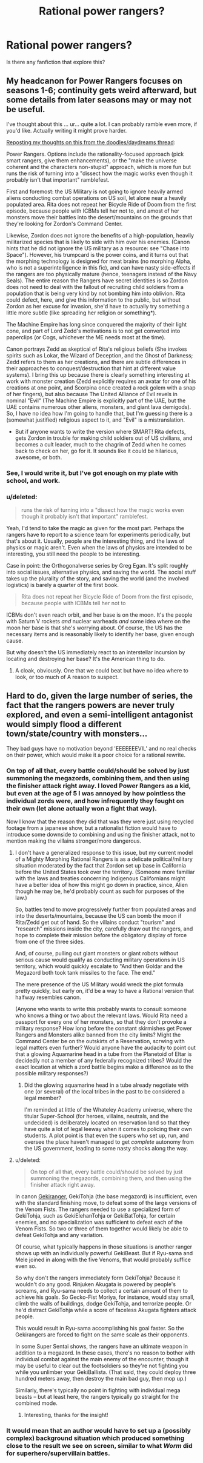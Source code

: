 #+TITLE: Rational power rangers?

* Rational power rangers?
:PROPERTIES:
:Author: jldew
:Score: 5
:DateUnix: 1422211607.0
:DateShort: 2015-Jan-25
:END:
Is there any fanfiction that explore this?


** My headcanon for Power Rangers focuses on seasons 1-6; continuity gets weird afterward, but some details from later seasons may or may not be useful.

I've thought about this ... ur... quite a lot. I can probably ramble even more, if you'd like. Actually writing it might prove harder.

[[http://www.reddit.com/r/rational/comments/2o5hpp/rrational_daydreams_and_doodles_thread_all_the/cmkt77o][Reposting my thoughts on this from the doodles/daydreams thread]]:

Power Rangers. Options include the rationality-focused approach (pick smart rangers, give them enhancements), or the "make the universe coherent and the characters non-stupid" approach, which is more fun but runs the risk of turning into a "dissect how the magic works even though it probably isn't that important" ramblefest.

First and foremost: the US Military is not going to ignore heavily armed aliens conducting combat operations on US soil, let alone near a heavily populated area. Rita does not repeat her Bicycle Ride of Doom from the first episode, because people with ICBMs tell her not to, and amost of her monsters move their battles into the desert/mountains on the grounds that they're looking for Zordon's Command Center.

Likewise, Zordon does not ignore the benefits of a high-population, heavily militarized species that is likely to side with him over his enemies. (Canon hints that he did not ignore the US military as a resource: see "Chase into Space"). However, his trumpcard is the power coins, and it turns out that the morphing technology is designed for meat brains (no morphing Alpha, who is not a superintelligence in this fic), and can have nasty side-effects if the rangers are too physically mature (hence, teenagers instead of the Navy Seals). The entire reason the Rangers have secret identities is so Zordon does not need to deal with the fallout of recruiting child soldiers from a population that is being very kind by not bombing him into oblivion. Rita could defect, here, and give this information to the public, but without Zordon as her excuse for invasion, she'd have to actually try something a little more subtle (like spreading her religion or something*).

The Machine Empire has long since conquered the majority of their light cone, and part of Lord Zedd's motivations is to not get converted into paperclips (or Cogs, whichever the ME needs most at the time).

Canon portrays Zedd as skeptical of Rita's religious beliefs (She invokes spirits such as Lokar, the Wizard of Deception, and the Ghost of Darkness; Zedd refers to them as her creations, and there are subtle differences in their approaches to conquest/destruction that hint at different value systems). I bring this up because there is clearly something interesting at work with monster creation (Zedd explicitly requires an avatar for one of his creations at one point, and Scorpina once created a rock golem with a snap of her fingers), but also because The United Alliance of Evil revels in nominal "Evil" (The Machine Empire is explicitly part of the UAE, but the UAE contains numerous other aliens, monsters, and giant lava demigods). So, I have no idea how I'm going to handle that, but I'm guessing there is a (somewhat justified) religious aspect to it, and "Evil" is a mistranslation.

- But if anyone wants to write the version where SMART! Rita defects, gets Zordon in trouble for making child soldiers out of US civilians, and becomes a cult leader, much to the chagrin of Zedd when he comes back to check on her, go for it. It sounds like it could be hilarious, awesome, or both.
:PROPERTIES:
:Author: cae_jones
:Score: 8
:DateUnix: 1422218923.0
:DateShort: 2015-Jan-26
:END:

*** See, I would write it, but I've got enough on my plate with school, and work.
:PROPERTIES:
:Author: jldew
:Score: 2
:DateUnix: 1422219847.0
:DateShort: 2015-Jan-26
:END:


*** u/deleted:
#+begin_quote
  runs the risk of turning into a "dissect how the magic works even though it probably isn't that important" ramblefest.
#+end_quote

Yeah, I'd tend to take the magic as given for the most part. Perhaps the rangers have to report to a science team for experiments periodically, but that's about it. Usually, people are the interesting thing, and the laws of physics or magic aren't. Even when the laws of physics are intended to be interesting, you still need the people to be interesting.

Case in point: the Orthogonalverse series by Greg Egan. It's split roughly into social issues, alternative physics, and saving the world. The social stuff takes up the plurality of the story, and saving the world (and the involved logistics) is barely a quarter of the first book.

#+begin_quote
  Rita does not repeat her Bicycle Ride of Doom from the first episode, because people with ICBMs tell her not to
#+end_quote

ICBMs don't even reach orbit, and her base is on the moon. It's the people with Saturn V rockets /and/ nuclear warheads /and/ some idea where on the moon her base is that she's worrying about. Of course, the US has the necessary items and is reasonably likely to identify her base, given enough cause.

But why doesn't the US immediately react to an interstellar incursion by locating and destroying her base? It's the American thing to do.
:PROPERTIES:
:Score: 2
:DateUnix: 1422244362.0
:DateShort: 2015-Jan-26
:END:

**** A cloak, obviously. One that we could beat but have no idea where to look, or too much of A reason to suspect.
:PROPERTIES:
:Author: Rouninscholar
:Score: 1
:DateUnix: 1422283938.0
:DateShort: 2015-Jan-26
:END:


** Hard to do, given the large number of series, the fact that the rangers powers are never truly explored, and even a semi-intelligent antagonist would simply flood a different town/state/country with monsters...

They bad guys have no motivation beyond 'EEEEEEEVIL' and no real checks on their power, which would make it a poor choice for a rational rewrite.
:PROPERTIES:
:Author: failed_novelty
:Score: 5
:DateUnix: 1422213485.0
:DateShort: 2015-Jan-25
:END:

*** On top of all that, every battle could/should be solved by just summoning the megazords, combining them, and then using the finisher attack right away. I loved Power Rangers as a kid, but even at the age of 5 I was annoyed by how pointless the individual zords were, and how infrequently they fought on their own (let alone actually won a fight that way).

Now I know that the reason they did that was they were just using recycled footage from a japanese show, but a rationalist fiction would have to introduce some downside to combining and using the finisher attack, not to mention making the villains stronger/more dangerous.
:PROPERTIES:
:Author: DaystarEld
:Score: 5
:DateUnix: 1422214950.0
:DateShort: 2015-Jan-25
:END:

**** I don't have a generalized response to this issue, but my current model of a Mighty Morphing Rational Rangers is as a delicate political/military situation moderated by the fact that Zordon set up base in California before the United States took over the territory. (Someone more familiar with the laws and treaties concerning Indigenous Californians might have a better idea of how this might go down in practice, since, Alien though he may be, he'd probably count as such for purposes of the law.)

So, battles tend to move progressively further from populated areas and into the deserts/mountains, because the US can bomb the moon if Rita/Zedd get out of hand. So the villains conduct "tourism" and "research" missions inside the city, carefully draw out the rangers, and hope to complete their mission before the obligatory display of force from one of the three sides.

And, of course, pulling out giant monsters or giant robots without serious cause would qualify as conducting military operations in US territory, which would quickly escalate to "And then Goldar and the Megazord both took tank missiles to the face. The end."

The mere presence of the US Military would wreck the plot formula pretty quickly, but early on, it'd be a way to have a Rational version that halfway resembles canon.

(Anyone who wants to write this probably wants to consult someone who knows a thing or two about the relevant laws. Would Rita need a passport for every one of her monsters, so that they don't provoke a military response? How long before the constant skirmishes get Power Rangers and Monsters alike banned from the city limits? Might the Command Center be on the outskirts of a Reservation, scrwing with legal matters even further? Would anyone have the audacity to point out that a glowing Aquamarine head in a tube from the Planetoid of Eltar is decidedly not a member of any federally recognized tribes? Would the exact location at which a zord battle begins make a difference as to the possible military responses?)
:PROPERTIES:
:Author: cae_jones
:Score: 7
:DateUnix: 1422223023.0
:DateShort: 2015-Jan-26
:END:

***** Did the glowing aquamarine head in a tube already negotiate with one (or several) of the local tribes in the past to be considered a legal member?

I'm reminded at little of the Whateley Academy universe, where the titular Super-School (for heroes, villains, neutrals, and the undecided) is deliberately located on reservation land so that they have quite a lot of legal leeway when it comes to policing their own students. A plot point is that even the supers who set up, run, and oversee the place haven't managed to get /complete/ autonomy from the US government, leading to some nasty shocks along the way.
:PROPERTIES:
:Author: Geminii27
:Score: 3
:DateUnix: 1422253372.0
:DateShort: 2015-Jan-26
:END:


**** u/deleted:
#+begin_quote
  On top of all that, every battle could/should be solved by just summoning the megazords, combining them, and then using the finisher attack right away.
#+end_quote

In canon [[https://en.wikipedia.org/wiki/Juken_Sentai_Gekiranger][Gekiranger]], GekiTohja (the base megazord) is insufficient, even with the standard finishing move, to defeat some of the large versions of the Venom Fists. The rangers needed to use a specialized form of GekiTohja, such as GekiElehanTohja or GekiBatTohja, for certain enemies, and no specialization was sufficient to defeat each of the Venom Fists. So two or three of them together would likely be able to defeat GekiTohja and any variation.

Of course, what typically happens in those situations is another ranger shows up with an individually powerful GekiBeast. But if Ryu-sama and Mele joined in along with the five Venoms, that would probably suffice even so.

So why don't the rangers immediately form GekiTohja? Because it wouldn't do any good. Rinjuken Akugata is powered by people's screams, and Ryu-sama needs to collect a certain amount of them to achieve his goals. So Gecko-Fist Moriya, for instance, would stay small, climb the walls of buildings, dodge GekiTohja, and terrorize people. Or he'd distract GekiTohja while a score of faceless Akugata fighters attack people.

This would result in Ryu-sama accomplishing his goal faster. So the Gekirangers are forced to fight on the same scale as their opponents.

In some Super Sentai shows, the rangers have an ultimate weapon in addition to a megazord. In these cases, there's no reason to bother with individual combat against the main enemy of the encounter, though it may be useful to clear out the footsoldiers so they're not fighting you while you unlimber your GekiBallista. (That said, they could deploy three hundred meters away, then destroy the main bad guy, then mop up.)

Similarly, there's typically no point in fighting with individual mega beasts -- but at least here, the rangers typically go straight for the combined mode.
:PROPERTIES:
:Score: 4
:DateUnix: 1422243361.0
:DateShort: 2015-Jan-26
:END:

***** Interesting, thanks for the insight!
:PROPERTIES:
:Author: DaystarEld
:Score: 1
:DateUnix: 1422244436.0
:DateShort: 2015-Jan-26
:END:


*** It would mean that an author would have to set up a (possibly complex) background situation which produced something close to the result we see on screen, similar to what /Worm/ did for superhero/supervillain battles.
:PROPERTIES:
:Author: Geminii27
:Score: 4
:DateUnix: 1422253531.0
:DateShort: 2015-Jan-26
:END:
